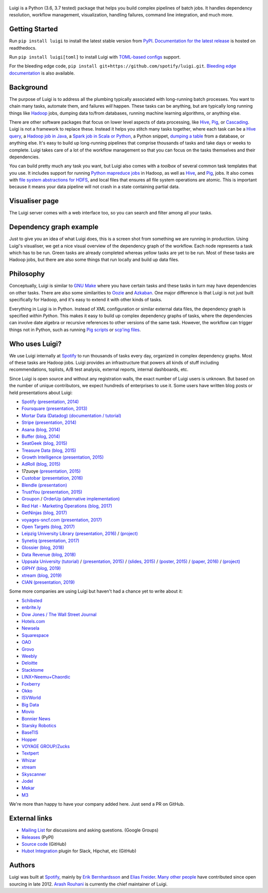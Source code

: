 .. figure:: https://raw.githubusercontent.com/spotify/luigi/master/doc/luigi.png
   :alt: Luigi Logo
   :align: center

.. image:: https://img.shields.io/travis/spotify/luigi/master.svg?style=flat
    :target: https://travis-ci.org/spotify/luigi

.. image:: https://img.shields.io/codecov/c/github/spotify/luigi/master.svg?style=flat
    :target: https://codecov.io/gh/spotify/luigi?branch=master

.. image:: https://landscape.io/github/spotify/luigi/master/landscape.svg?style=flat
   :target: https://landscape.io/github/spotify/luigi/master

.. image:: https://img.shields.io/pypi/v/luigi.svg?style=flat
   :target: https://pypi.python.org/pypi/luigi

.. image:: https://img.shields.io/pypi/l/luigi.svg?style=flat
   :target: https://pypi.python.org/pypi/luigi

Luigi is a Python (3.6, 3.7 tested) package that helps you build complex
pipelines of batch jobs. It handles dependency resolution, workflow management,
visualization, handling failures, command line integration, and much more.

Getting Started
---------------

Run ``pip install luigi`` to install the latest stable version from `PyPI
<https://pypi.python.org/pypi/luigi>`_. `Documentation for the latest release
<https://luigi.readthedocs.io/en/stable/>`__ is hosted on readthedocs.

Run ``pip install luigi[toml]`` to install Luigi with `TOML-based configs
<https://luigi.readthedocs.io/en/stable/configuration.html>`__ support.

For the bleeding edge code, ``pip install
git+https://github.com/spotify/luigi.git``. `Bleeding edge documentation
<https://luigi.readthedocs.io/en/latest/>`__ is also available.

Background
----------

The purpose of Luigi is to address all the plumbing typically associated
with long-running batch processes. You want to chain many tasks,
automate them, and failures *will* happen. These tasks can be anything,
but are typically long running things like
`Hadoop <http://hadoop.apache.org/>`_ jobs, dumping data to/from
databases, running machine learning algorithms, or anything else.

There are other software packages that focus on lower level aspects of
data processing, like `Hive <http://hive.apache.org/>`__,
`Pig <http://pig.apache.org/>`_, or
`Cascading <http://www.cascading.org/>`_. Luigi is not a framework to
replace these. Instead it helps you stitch many tasks together, where
each task can be a `Hive query <https://luigi.readthedocs.io/en/latest/api/luigi.contrib.hive.html>`__,
a `Hadoop job in Java <https://luigi.readthedocs.io/en/latest/api/luigi.contrib.hadoop_jar.html>`_,
a  `Spark job in Scala or Python <https://luigi.readthedocs.io/en/latest/api/luigi.contrib.spark.html>`_,
a Python snippet,
`dumping a table <https://luigi.readthedocs.io/en/latest/api/luigi.contrib.sqla.html>`_
from a database, or anything else. It's easy to build up
long-running pipelines that comprise thousands of tasks and take days or
weeks to complete. Luigi takes care of a lot of the workflow management
so that you can focus on the tasks themselves and their dependencies.

You can build pretty much any task you want, but Luigi also comes with a
*toolbox* of several common task templates that you use. It includes
support for running
`Python mapreduce jobs <https://luigi.readthedocs.io/en/latest/api/luigi.contrib.hadoop.html>`_
in Hadoop, as well as
`Hive <https://luigi.readthedocs.io/en/latest/api/luigi.contrib.hive.html>`__,
and `Pig <https://luigi.readthedocs.io/en/latest/api/luigi.contrib.pig.html>`__,
jobs. It also comes with
`file system abstractions for HDFS <https://luigi.readthedocs.io/en/latest/api/luigi.contrib.hdfs.html>`_,
and local files that ensures all file system operations are atomic. This
is important because it means your data pipeline will not crash in a
state containing partial data.

Visualiser page
---------------

The Luigi server comes with a web interface too, so you can search and filter
among all your tasks.

.. figure:: https://raw.githubusercontent.com/spotify/luigi/master/doc/visualiser_front_page.png
   :alt: Visualiser page

Dependency graph example
------------------------

Just to give you an idea of what Luigi does, this is a screen shot from
something we are running in production. Using Luigi's visualiser, we get
a nice visual overview of the dependency graph of the workflow. Each
node represents a task which has to be run. Green tasks are already
completed whereas yellow tasks are yet to be run. Most of these tasks
are Hadoop jobs, but there are also some things that run locally and
build up data files.

.. figure:: https://raw.githubusercontent.com/spotify/luigi/master/doc/user_recs.png
   :alt: Dependency graph

Philosophy
----------

Conceptually, Luigi is similar to `GNU
Make <http://www.gnu.org/software/make/>`_ where you have certain tasks
and these tasks in turn may have dependencies on other tasks. There are
also some similarities to `Oozie <http://oozie.apache.org/>`_
and `Azkaban <http://data.linkedin.com/opensource/azkaban>`_. One major
difference is that Luigi is not just built specifically for Hadoop, and
it's easy to extend it with other kinds of tasks.

Everything in Luigi is in Python. Instead of XML configuration or
similar external data files, the dependency graph is specified *within
Python*. This makes it easy to build up complex dependency graphs of
tasks, where the dependencies can involve date algebra or recursive
references to other versions of the same task. However, the workflow can
trigger things not in Python, such as running
`Pig scripts <https://luigi.readthedocs.io/en/latest/api/luigi.contrib.pig.html>`_
or `scp'ing files <https://luigi.readthedocs.io/en/latest/api/luigi.contrib.ssh.html>`_.

Who uses Luigi?
---------------

We use Luigi internally at `Spotify <https://www.spotify.com>`_ to run
thousands of tasks every day, organized in complex dependency graphs.
Most of these tasks are Hadoop jobs. Luigi provides an infrastructure
that powers all kinds of stuff including recommendations, toplists, A/B
test analysis, external reports, internal dashboards, etc.

Since Luigi is open source and without any registration walls, the exact number
of Luigi users is unknown. But based on the number of unique contributors, we
expect hundreds of enterprises to use it. Some users have written blog posts
or held presentations about Luigi:

* `Spotify <https://www.spotify.com>`_ `(presentation, 2014) <http://www.slideshare.net/erikbern/luigi-presentation-nyc-data-science>`__
* `Foursquare <https://foursquare.com/>`_ `(presentation, 2013) <http://www.slideshare.net/OpenAnayticsMeetup/luigi-presentation-17-23199897>`__
* `Mortar Data (Datadog) <https://www.datadoghq.com/>`_ `(documentation / tutorial) <http://help.mortardata.com/technologies/luigi>`__
* `Stripe <https://stripe.com/>`_ `(presentation, 2014) <http://www.slideshare.net/PyData/python-as-part-of-a-production-machine-learning-stack-by-michael-manapat-pydata-sv-2014>`__
* `Asana <https://asana.com/>`_ `(blog, 2014) <https://eng.asana.com/2014/11/stable-accessible-data-infrastructure-startup/>`__
* `Buffer <https://buffer.com/>`_ `(blog, 2014) <https://overflow.bufferapp.com/2014/10/31/buffers-new-data-architecture/>`__
* `SeatGeek <https://seatgeek.com/>`_ `(blog, 2015) <http://chairnerd.seatgeek.com/building-out-the-seatgeek-data-pipeline/>`__
* `Treasure Data <https://www.treasuredata.com/>`_ `(blog, 2015) <http://blog.treasuredata.com/blog/2015/02/25/managing-the-data-pipeline-with-git-luigi/>`__
* `Growth Intelligence <http://growthintel.com/>`_ `(presentation, 2015) <http://www.slideshare.net/growthintel/a-beginners-guide-to-building-data-pipelines-with-luigi>`__
* `AdRoll <https://www.adroll.com/>`_ `(blog, 2015) <http://tech.adroll.com/blog/data/2015/09/22/data-pipelines-docker.html>`__
* 17zuoye `(presentation, 2015) <https://speakerdeck.com/mvj3/luiti-an-offline-task-management-framework>`__
* `Custobar <https://www.custobar.com/>`_ `(presentation, 2016) <http://www.slideshare.net/teemukurppa/managing-data-workflows-with-luigi>`__
* `Blendle <https://launch.blendle.com/>`_ `(presentation) <http://www.anneschuth.nl/wp-content/uploads/sea-anneschuth-streamingblendle.pdf#page=126>`__
* `TrustYou <http://www.trustyou.com/>`_ `(presentation, 2015) <https://speakerdeck.com/mfcabrera/pydata-berlin-2015-processing-hotel-reviews-with-python>`__
* `Groupon <https://www.groupon.com/>`_ / `OrderUp <https://orderup.com>`_ `(alternative implementation) <https://github.com/groupon/luigi-warehouse>`__
* `Red Hat - Marketing Operations <https://www.redhat.com>`_ `(blog, 2017) <https://github.com/rh-marketingops/rh-mo-scc-luigi>`__
* `GetNinjas <https://www.getninjas.com.br/>`_ `(blog, 2017) <https://labs.getninjas.com.br/using-luigi-to-create-and-monitor-pipelines-of-batch-jobs-eb8b3cd2a574>`__
* `voyages-sncf.com <https://www.voyages-sncf.com/>`_ `(presentation, 2017) <https://github.com/voyages-sncf-technologies/meetup-afpy-nantes-luigi>`__
* `Open Targets <https://www.opentargets.org/>`_ `(blog, 2017) <https://blog.opentargets.org/using-containers-with-luigi>`__
* `Leipzig University Library <https://ub.uni-leipzig.de>`_ `(presentation, 2016) <https://de.slideshare.net/MartinCzygan/build-your-own-discovery-index-of-scholary-eresources>`__ / `(project) <https://finc.info/de/datenquellen>`__
* `Synetiq <https://synetiq.net/>`_ `(presentation, 2017) <https://www.youtube.com/watch?v=M4xUQXogSfo>`__
* `Glossier <https://www.glossier.com/>`_ `(blog, 2018) <https://medium.com/glossier/how-to-build-a-data-warehouse-what-weve-learned-so-far-at-glossier-6ff1e1783e31>`__
* `Data Revenue <https://www.datarevenue.com/>`_ `(blog, 2018) <https://www.datarevenue.com/en/blog/how-to-scale-your-machine-learning-pipeline>`_
* `Uppsala University <http://pharmb.io>`_ `(tutorial) <http://uppnex.se/twiki/do/view/Courses/EinfraMPS2015/Luigi.html>`_   / `(presentation, 2015) <https://www.youtube.com/watch?v=f26PqSXZdWM>`_ / `(slides, 2015) <https://www.slideshare.net/SamuelLampa/building-workflows-with-spotifys-luigi>`_ / `(poster, 2015) <https://pharmb.io/poster/2015-sciluigi/>`_ / `(paper, 2016) <https://doi.org/10.1186/s13321-016-0179-6>`_ / `(project) <https://github.com/pharmbio/sciluigi>`_
* `GIPHY <https://giphy.com/>`_ `(blog, 2019) <https://engineering.giphy.com/luigi-the-10x-plumber-containerizing-scaling-luigi-in-kubernetes/>`__
* `xtream <https://xtreamers.io/>`__ `(blog, 2019) <https://towardsdatascience.com/lessons-from-a-real-machine-learning-project-part-1-from-jupyter-to-luigi-bdfd0b050ca5>`__
* `CIAN <https://cian.ru/>`__ `(presentation, 2019) <https://www.highload.ru/moscow/2019/abstracts/6030>`__

Some more companies are using Luigi but haven't had a chance yet to write about it:

* `Schibsted <http://www.schibsted.com/>`_
* `enbrite.ly <http://enbrite.ly/>`_
* `Dow Jones / The Wall Street Journal <http://wsj.com>`_
* `Hotels.com <https://hotels.com>`_
* `Newsela <https://newsela.com>`_
* `Squarespace <https://www.squarespace.com/>`_
* `OAO <https://adops.com/>`_
* `Grovo <https://grovo.com/>`_
* `Weebly <https://www.weebly.com/>`_
* `Deloitte <https://www.Deloitte.co.uk/>`_
* `Stacktome <https://stacktome.com/>`_
* `LINX+Neemu+Chaordic <https://www.chaordic.com.br/>`_
* `Foxberry <https://www.foxberry.com/>`_
* `Okko <https://okko.tv/>`_
* `ISVWorld <http://isvworld.com/>`_
* `Big Data <https://bigdata.com.br/>`_
* `Movio <https://movio.co.nz/>`_
* `Bonnier News <https://www.bonniernews.se/>`_
* `Starsky Robotics <https://www.starsky.io/>`_
* `BaseTIS <https://www.basetis.com/>`_
* `Hopper <https://www.hopper.com/>`_
* `VOYAGE GROUP/Zucks <https://zucks.co.jp/en/>`_
* `Textpert <https://www.textpert.ai/>`_
* `Whizar <https://www.whizar.com/>`_
* `xtream <https://www.xtreamers.io/>`__
* `Skyscanner <https://www.skyscanner.net/>`_
* `Jodel <https://www.jodel.com/>`_
* `Mekar <https://mekar.id/en/>`_
* `M3 <https://corporate.m3.com/en/>`_

We're more than happy to have your company added here. Just send a PR on GitHub.

External links
--------------

* `Mailing List <https://groups.google.com/d/forum/luigi-user/>`_ for discussions and asking questions. (Google Groups)
* `Releases <https://pypi.python.org/pypi/luigi>`_ (PyPI)
* `Source code <https://github.com/spotify/luigi>`_ (GitHub)
* `Hubot Integration <https://github.com/houzz/hubot-luigi>`_ plugin for Slack, Hipchat, etc (GitHub)

Authors
-------

Luigi was built at `Spotify <https://www.spotify.com>`_, mainly by
`Erik Bernhardsson <https://github.com/erikbern>`_ and
`Elias Freider <https://github.com/freider>`_.
`Many other people <https://github.com/spotify/luigi/graphs/contributors>`_
have contributed since open sourcing in late 2012.
`Arash Rouhani <https://github.com/tarrasch>`_ is currently the chief
maintainer of Luigi.
